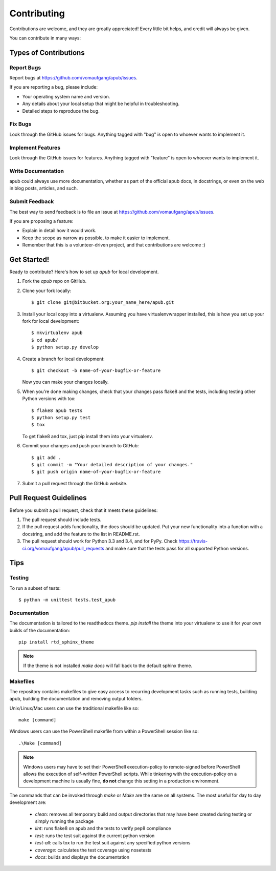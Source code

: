 ============
Contributing
============

Contributions are welcome, and they are greatly appreciated! Every
little bit helps, and credit will always be given. 

You can contribute in many ways:

Types of Contributions
----------------------

Report Bugs
~~~~~~~~~~~

Report bugs at https://github.com/vomaufgang/apub/issues.

If you are reporting a bug, please include:

* Your operating system name and version.
* Any details about your local setup that might be helpful in troubleshooting.
* Detailed steps to reproduce the bug.

Fix Bugs
~~~~~~~~

Look through the GitHub issues for bugs. Anything tagged with "bug"
is open to whoever wants to implement it.

Implement Features
~~~~~~~~~~~~~~~~~~

Look through the GitHub issues for features. Anything tagged with "feature"
is open to whoever wants to implement it.

Write Documentation
~~~~~~~~~~~~~~~~~~~

apub could always use more documentation, whether as part of the 
official apub docs, in docstrings, or even on the web in blog posts,
articles, and such.

Submit Feedback
~~~~~~~~~~~~~~~

The best way to send feedback is to file an issue at https://github.com/vomaufgang/apub/issues.

If you are proposing a feature:

* Explain in detail how it would work.
* Keep the scope as narrow as possible, to make it easier to implement.
* Remember that this is a volunteer-driven project, and that contributions
  are welcome :)

Get Started!
------------

Ready to contribute? Here's how to set up `apub` for local development.

1. Fork the `apub` repo on GitHub.
2. Clone your fork locally::

    $ git clone git@bitbucket.org:your_name_here/apub.git

3. Install your local copy into a virtualenv. Assuming you have virtualenvwrapper installed, this is how you set up your fork for local development::

    $ mkvirtualenv apub
    $ cd apub/
    $ python setup.py develop

4. Create a branch for local development::

    $ git checkout -b name-of-your-bugfix-or-feature
   
   Now you can make your changes locally.

5. When you're done making changes, check that your changes pass flake8 and the tests, including testing other Python versions with tox::

    $ flake8 apub tests
    $ python setup.py test
    $ tox

   To get flake8 and tox, just pip install them into your virtualenv. 

6. Commit your changes and push your branch to GitHub::

    $ git add .
    $ git commit -m "Your detailed description of your changes."
    $ git push origin name-of-your-bugfix-or-feature

7. Submit a pull request through the GitHub website.

Pull Request Guidelines
-----------------------

Before you submit a pull request, check that it meets these guidelines:

1. The pull request should include tests.
2. If the pull request adds functionality, the docs should be updated. Put
   your new functionality into a function with a docstring, and add the
   feature to the list in README.rst.
3. The pull request should work for Python 3.3 and 3.4, and for PyPy. Check
   https://travis-ci.org/vomaufgang/apub/pull_requests
   and make sure that the tests pass for all supported Python versions.

Tips
----

Testing
~~~~~~~

To run a subset of tests::

	$ python -m unittest tests.test_apub

Documentation
~~~~~~~~~~~~~

The documentation is tailored to the readthedocs theme. `pip install` the
theme into your virtualenv to use it for your own builds of the documentation::

    pip install rtd_sphinx_theme

.. note:: If the theme is not installed `make docs` will fall back to the
   default sphinx theme.

Makefiles
~~~~~~~~~

The repository contains makefiles to give easy access to recurring
development tasks such as running tests, building apub, building the
documentation and removing output folders.

Unix/Linux/Mac users can use the traditional makefile like so::

    make [command]

Windows users can use the PowerShell makefile from within a PowerShell session
like so::

    .\Make [command]

.. note:: Windows users may have to set their PowerShell execution-policy to
   remote-signed before PowerShell allows the execution of self-written
   PowerShell scripts. While tinkering with the execution-policy on a
   development machine is usually fine, **do not** change this setting in a
   production environment.

The commands that can be invoked through `make` or `\Make` are the same on
all systems. The most useful for day to day development are:

 * `clean`: removes all temporary build and output directories that may have
   been created during testing or simply running the package
 * `lint`: runs flake8 on apub and the tests to verify pep8 compliance
 * `test`: runs the test suit against the current python version
 * `test-all`: calls tox to run the test suit against any specified python
   versions
 * `coverage`: calculates the test coverage using nosetests
 * `docs`: builds and displays the documentation

